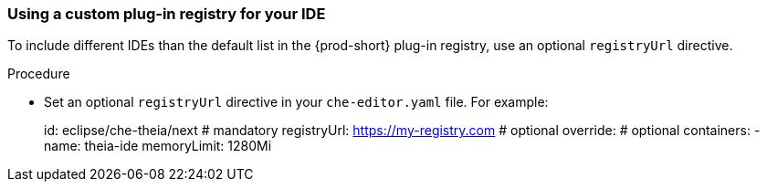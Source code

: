 [id="using-a-custom-plug-in-registry-for-your-ide_{context}"]
=== Using a custom plug-in registry for your IDE

To include different IDEs than the default list in the {prod-short} plug-in registry, use an optional `registryUrl` directive.

.Procedure

* Set an optional `registryUrl` directive in your `che-editor.yaml` file. For example:
+
====
id: eclipse/che-theia/next            # mandatory
registryUrl: https://my-registry.com  # optional
override:                             # optional
  containers:
    - name: theia-ide
      memoryLimit: 1280Mi
====
